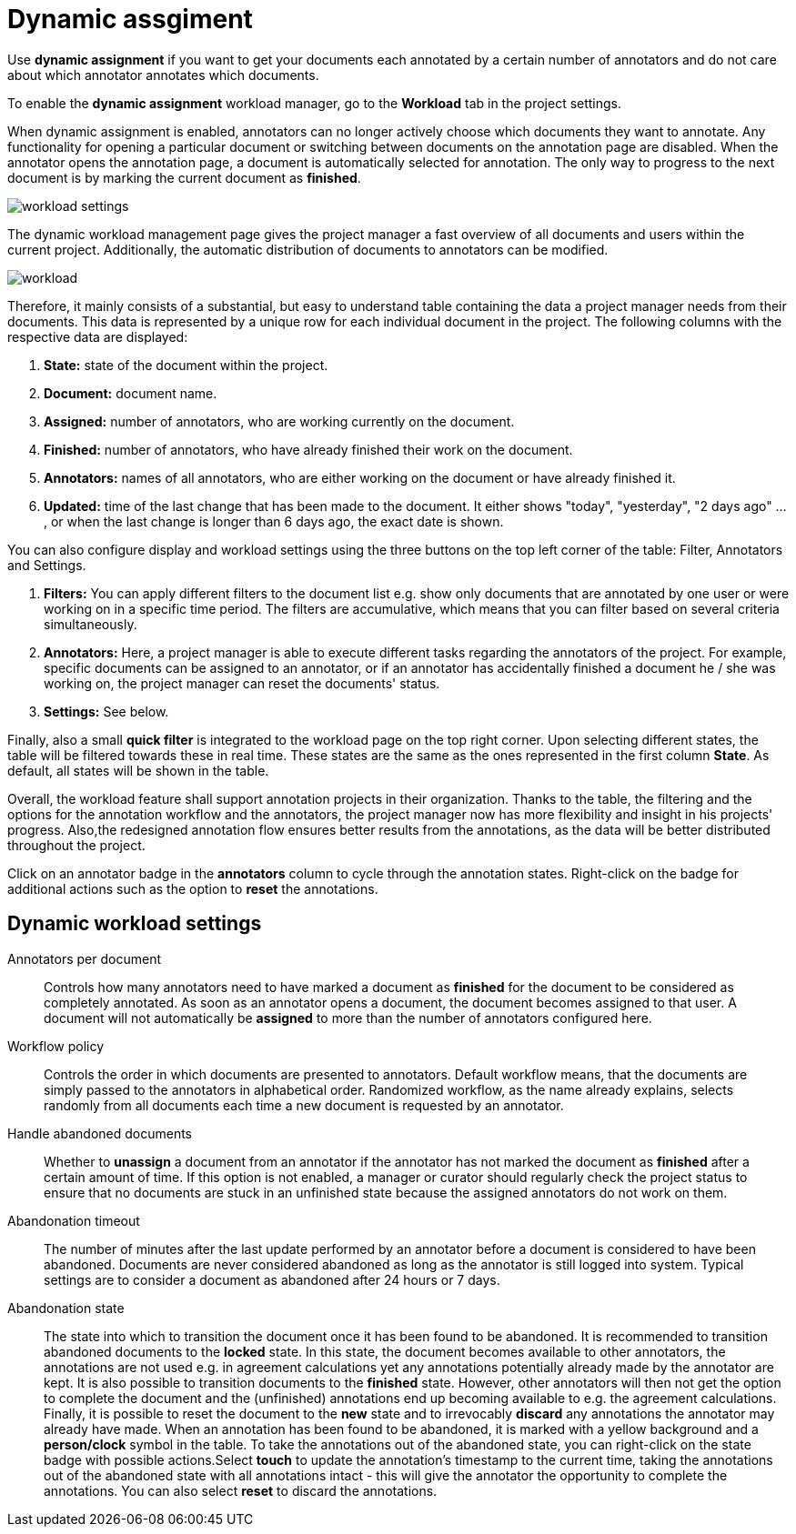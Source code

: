 // Licensed to the Technische Universität Darmstadt under one
// or more contributor license agreements.  See the NOTICE file
// distributed with this work for additional information
// regarding copyright ownership.  The Technische Universität Darmstadt 
// licenses this file to you under the Apache License, Version 2.0 (the
// "License"); you may not use this file except in compliance
// with the License.
//  
// http://www.apache.org/licenses/LICENSE-2.0
// 
// Unless required by applicable law or agreed to in writing, software
// distributed under the License is distributed on an "AS IS" BASIS,
// WITHOUT WARRANTIES OR CONDITIONS OF ANY KIND, either express or implied.
// See the License for the specific language governing permissions and
// limitations under the License.

[[sect_dynamic_workload]]
= Dynamic assgiment

Use *dynamic assignment* if you want to get your documents each annotated by a certain number of annotators and do not care about which annotator annotates which documents.

To enable the *dynamic assignment* workload manager, go to the *Workload* tab in the project settings.

When dynamic assignment is enabled, annotators can no longer actively choose which documents they want to annotate. Any functionality for opening a particular document or switching between documents on the annotation page are disabled. When the annotator opens the annotation page, a document is automatically selected for annotation. The only way to progress to the next document is by marking the current document as *finished*.

image::workload_settings.png[align="center"]

The dynamic workload management page gives the project manager a fast overview of all documents and users within the current project. Additionally, the automatic distribution of documents to annotators can be modified.

image::workload.png[align="center"]

Therefore, it mainly consists of a substantial, but easy to understand table containing the data a project manager
needs from their documents. This data is represented by a unique row for each individual document in the project. The following
columns with the respective data are displayed:

1. *State:* state of the document within the project.
2. *Document:* document name.
3. *Assigned:* number of annotators, who are working currently on the document.
4. *Finished:* number of annotators, who have already finished their work on the document.
5. *Annotators:* names of all annotators, who are either working on the document or have already finished it.
6. *Updated:* time of the last change that has been made to the document. It either shows "today", "yesterday", "2 days ago" ... , or when the last change is longer than 6 days ago,
the exact date is shown.

You can also configure display and workload settings using the three buttons on the top left corner of the table: Filter, Annotators and Settings.

. *Filters:* You can apply different filters to the document list e.g. show only documents that are annotated by one user or were working on in a specific time period.
The filters are accumulative, which means that you can filter based on several criteria simultaneously.
. *Annotators:* Here, a project manager is able to execute different tasks regarding the annotators of the project. For example,
specific documents can be assigned to an annotator, or if an annotator has accidentally finished a document he / she was working
on, the project manager can reset the documents' status.
. *Settings:* See below.

Finally, also a small *quick filter* is integrated to the workload page on the top right corner. Upon selecting different states, the table will be filtered towards these in real time. These states are the same as the ones represented in the first column *State*. As default, all states will be shown in the table.

Overall, the workload feature shall support annotation projects in their organization. Thanks to the table, the filtering and the options for the annotation workflow and the annotators, the project manager now has more flexibility and insight in his projects' progress. Also,the redesigned annotation flow ensures better results from the annotations, as the data will be better distributed throughout the project.

Click on an annotator badge in the *annotators* column to cycle through the annotation states. Right-click on the badge for additional actions such as the option to *reset* the annotations.

== Dynamic workload settings

Annotators per document:: Controls how many annotators need to have marked a document as *finished* for the document to be considered as completely annotated. As soon as an annotator opens a document, the document becomes assigned to that user. A document will not automatically be *assigned* to more than the number of annotators configured here.

Workflow policy:: Controls the order in which documents are presented to annotators. Default workflow means, that the documents are simply passed to the annotators in alphabetical order. Randomized workflow, as the name already explains, selects randomly from all documents each time a new document is requested by an annotator.

Handle abandoned documents:: Whether to *unassign* a document from an annotator if the annotator has not marked the document as *finished* after a certain amount of time. If this option is not enabled, a manager or curator should regularly check the project status to ensure that no documents are stuck in an unfinished state because the assigned annotators do not work on them.

Abandonation timeout:: The number of minutes after the last update performed by an annotator before a document is considered to have been abandoned. Documents are never considered abandoned as long as the annotator is still logged into system. Typical settings are to consider a document as abandoned after 24 hours or 7 days. 

Abandonation state:: The state into which to transition the document once it has been found to be abandoned. It is recommended to transition abandoned documents to the *locked* state. In this state, the document becomes available to other annotators, the annotations are not used e.g. in agreement calculations yet any annotations potentially already made by the annotator are kept. It is also possible to transition documents to the *finished* state. However, other annotators will then not get the option to complete the document and the (unfinished) annotations end up becoming available to e.g. the agreement calculations. Finally, it is possible to reset the document to the *new* state and to irrevocably *discard* any annotations the annotator may already have made. When an annotation has been found to be abandoned, it is marked with a yellow background and a *person/clock* symbol in the table. To take the annotations out of the abandoned state, you can right-click on the state badge with possible actions.Select *touch* to update the annotation's timestamp to the current time, taking the annotations out of the abandoned state with all annotations intact - this will give the annotator the opportunity to complete the annotations. You can also select *reset* to discard the annotations.
